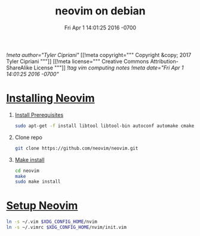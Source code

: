# -*- mode:org -*-
#+TITLE: neovim on debian
#+DATE: Fri Apr 1 14:01:25 2016 -0700
[[!meta author="Tyler Cipriani"]]
[[!meta copyright="""
Copyright &copy; 2017 Tyler Cipriani
"""]]
[[!meta license="""
Creative Commons Attribution-ShareAlike License
"""]]
[[!tag vim computing notes]]
[[!meta date="Fri Apr 1 14:01:25 2016 -0700"]]

* [[https://github.com/neovim/neovim/wiki/Building-Neovim][Installing Neovim]]
1. [[https://github.com/neovim/neovim/wiki/Building-Neovim#ubuntu--debian][Install Prerequisites]]

    #+BEGIN_SRC sh
    sudo apt-get -f install libtool libtool-bin autoconf automake cmake g++ pkg-config unzip libmsgpack-dev libuv-dev libluajit-5.1-dev
    #+END_SRC

2. Clone repo
    #+BEGIN_SRC sh
    git clone https://github.com/neovim/neovim.git
    #+END_SRC

3. [[https://github.com/neovim/neovim/wiki/Installing-Neovim#install-from-source][Make install]]
    #+BEGIN_SRC sh
    cd neovim
    make
    sudo make install
    #+END_SRC

* [[https://neovim.io/doc/user/nvim_from_vim.html][Setup Neovim]]
#+BEGIN_SRC sh
ln -s ~/.vim $XDG_CONFIG_HOME/nvim
ln -s ~/.vimrc $XDG_CONFIG_HOME/nvim/init.vim
#+END_SRC
